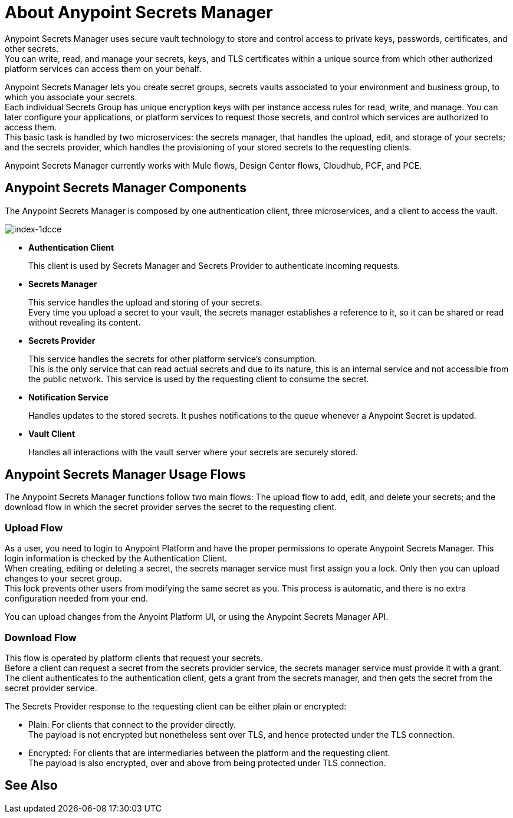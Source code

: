 = About Anypoint Secrets Manager

Anypoint Secrets Manager uses secure vault technology to store and control access to private keys, passwords, certificates, and other secrets. +
You can write, read, and manage your secrets, keys, and TLS certificates within a unique source from which other authorized platform services can access them on your behalf.

Anypoint Secrets Manager lets you create secret groups, secrets vaults associated to your environment and business group, to which you associate your secrets. +
Each individual Secrets Group has unique encryption keys with per instance access rules for read, write, and manage. You can later configure your applications, or platform services to request those secrets, and control which services are authorized to access them. +
This basic task is handled by two microservices: the secrets manager, that handles the upload, edit, and storage of your secrets; and the secrets provider, which handles the provisioning of your stored secrets to the requesting clients.

Anypoint Secrets Manager currently works with Mule flows, Design Center flows, Cloudhub, PCF, and PCE.

== Anypoint Secrets Manager Components

The Anypoint Secrets Manager is composed by one authentication client, three microservices, and a client to access the vault.

image::index-1dcce.png[index-1dcce]

* *Authentication Client*
+
This client is used by Secrets Manager and Secrets Provider to authenticate incoming requests.
+
* *Secrets Manager*
+
This service handles the upload and storing of your secrets. +
Every time you upload a secret to your vault, the secrets manager establishes a reference to it, so it can be shared or read without revealing its content.
+
* *Secrets Provider*
+
This service handles the secrets for other platform service's consumption. +
This is the only service that can read actual secrets and due to its nature, this is an internal service and not accessible from the public network. This service is used by the requesting client to consume the secret. +
+
* *Notification Service*
+
Handles updates to the stored secrets. It pushes notifications to the queue whenever a Anypoint Secret is updated.
+
* *Vault Client*
+
Handles all interactions with the vault server where your secrets are securely stored.

== Anypoint Secrets Manager Usage Flows

The Anypoint Secrets Manager functions follow two main flows: The upload flow to add, edit, and delete your secrets; and the download flow in which the secret provider serves the secret to the requesting client.

=== Upload Flow

As a user, you need to login to Anypoint Platform and have the proper permissions to operate Anypoint Secrets Manager. This login information is checked by the  Authentication Client. +
When creating, editing or deleting a secret, the secrets manager service must first assign you a lock. Only then you can upload changes to your secret group. +
This lock prevents other users from modifying the same secret as you. This process is automatic, and there is no extra configuration needed from your end.

You can upload changes from the Anyoint Platform UI, or using the Anypoint Secrets Manager API.

// _TODO: Add links to the tasks.

=== Download Flow

This flow is operated by platform clients that request your secrets. +
Before a client can request a secret from the secrets provider service, the secrets manager service must provide it with a grant. The client authenticates to the authentication client, gets a grant from the secrets manager, and then gets the secret from the secret provider service.

The Secrets Provider response to the requesting client can be either plain or encrypted:

** Plain: For clients that connect to the provider directly. +
The payload is not encrypted but nonetheless sent over TLS, and hence protected under the TLS connection.
** Encrypted: For clients that are intermediaries between the platform and the requesting client. +
The payload is also encrypted, over and above from being protected under TLS connection.


== See Also
